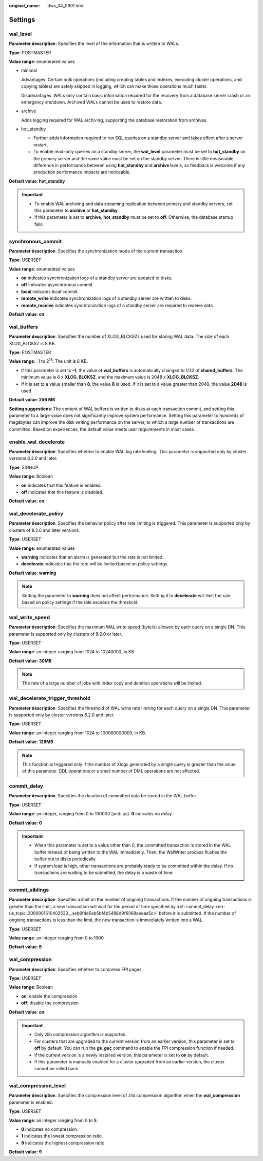 :original_name: dws_04_0901.html

.. _dws_04_0901:

Settings
========

.. _en-us_topic_0000001510402533__s9be202a993664326975a0e79a16d60c0:

wal_level
---------

**Parameter description:** Specifies the level of the information that is written to WALs.

**Type**: POSTMASTER

**Value range**: enumerated values

-  minimal

   Advantages: Certain bulk operations (including creating tables and indexes, executing cluster operations, and copying tables) are safely skipped in logging, which can make those operations much faster.

   Disadvantages: WALs only contain basic information required for the recovery from a database server crash or an emergency shutdown. Archived WALs cannot be used to restore data.

-  archive

   Adds logging required for WAL archiving, supporting the database restoration from archives.

-  hot_standby

   -  Further adds information required to run SQL queries on a standby server and takes effect after a server restart.
   -  To enable read-only queries on a standby server, the **wal_level** parameter must be set to **hot_standby** on the primary server and the same value must be set on the standby server. There is little measurable difference in performance between using **hot_standby** and **archive** levels, so feedback is welcome if any production performance impacts are noticeable.

**Default value**: **hot_standby**

.. important::

   -  To enable WAL archiving and data streaming replication between primary and standby servers, set this parameter to **archive** or **hot_standby**.
   -  If this parameter is set to **archive**, **hot_standby** must be set to **off**. Otherwise, the database startup fails.

synchronous_commit
------------------

**Parameter description**: Specifies the synchronization mode of the current transaction.

**Type**: USERSET

**Value range**: enumerated values

-  **on** indicates synchronization logs of a standby server are updated to disks.
-  **off** indicates asynchronous commit.
-  **local** indicates local commit.
-  **remote_write** indicates synchronization logs of a standby server are written to disks.
-  **remote_receive** indicates synchronization logs of a standby server are required to receive data.

**Default value**: **on**

wal_buffers
-----------

**Parameter description**: Specifies the number of XLOG_BLCKSZs used for storing WAL data. The size of each XLOG_BLCKSZ is 8 KB.

**Type**: POSTMASTER

**Value range**: -1 to 2\ :sup:`18`. The unit is 8 KB.

-  If this parameter is set to **-1**, the value of **wal_buffers** is automatically changed to 1/32 of **shared_buffers**. The minimum value is 8 x **XLOG_BLCKSZ**, and the maximum value is 2048 x **XLOG_BLCKSZ**.
-  If it is set to a value smaller than **8**, the value **8** is used. If it is set to a value greater than 2048, the value **2048** is used.

**Default value**: **256 MB**

**Setting suggestions**: The content of WAL buffers is written to disks at each transaction commit, and setting this parameter to a large value does not significantly improve system performance. Setting this parameter to hundreds of megabytes can improve the disk writing performance on the server, to which a large number of transactions are committed. Based on experiences, the default value meets user requirements in most cases.

enable_wal_decelerate
---------------------

**Parameter description**: Specifies whether to enable WAL log rate limiting. This parameter is supported only by cluster versions 8.2.0 and later.

**Type**: SIGHUP

**Value range**: Boolean

-  **on** indicates that this feature is enabled.
-  **off** indicates that this feature is disabled.

**Default value**: **on**

wal_decelerate_policy
---------------------

**Parameter description**: Specifies the behavior policy after rate limiting is triggered. This parameter is supported only by clusters of 8.2.0 and later versions.

**Type**: USERSET

**Value range**: enumerated values

-  **warning** indicates that an alarm is generated but the rate is not limited.
-  **decelerate** indicates that the rate will be limited based on policy settings.

**Default value**: **warning**

.. note::

   Setting the parameter to **warning** does not affect performance. Setting it to **decelerate** will limit the rate based on policy settings if the rate exceeds the threshold.

wal_write_speed
---------------

**Parameter description**: Specifies the maximum WAL write speed (byte/s) allowed by each query on a single DN. This parameter is supported only by clusters of 8.2.0 or later.

**Type**: USERSET

**Value range**: an integer ranging from 1024 to 10240000, in KB.

**Default value**: **30MB**

.. note::

   The rate of a large number of jobs with index copy and deletion operations will be limited.

wal_decelerate_trigger_threshold
--------------------------------

**Parameter description**: Specifies the threshold of WAL write rate limiting for each query on a single DN. This parameter is supported only by cluster versions 8.2.0 and later.

**Type**: USERSET

**Value range**: an integer ranging from 1024 to 100000000000, in KB.

**Default value**: **128MB**

.. note::

   This function is triggered only if the number of Xlogs generated by a single query is greater than the value of this parameter. DDL operations or a small number of DML operations are not affected.

.. _en-us_topic_0000001510402533__seb6fde0eb5bf4b5488d9f6069aeeaa5c:

commit_delay
------------

**Parameter description**: Specifies the duration of committed data be stored in the WAL buffer.

**Type**: USERSET

**Value range**: an integer, ranging from 0 to 100000 (unit: μs). **0** indicates no delay.

**Default value**: **0**

.. important::

   -  When this parameter is set to a value other than 0, the committed transaction is stored in the WAL buffer instead of being written to the WAL immediately. Then, the WalWriter process flushes the buffer out to disks periodically.
   -  If system load is high, other transactions are probably ready to be committed within the delay. If no transactions are waiting to be submitted, the delay is a waste of time.

commit_siblings
---------------

**Parameter description**: Specifies a limit on the number of ongoing transactions. If the number of ongoing transactions is greater than the limit, a new transaction will wait for the period of time specified by :ref:`commit_delay <en-us_topic_0000001510402533__seb6fde0eb5bf4b5488d9f6069aeeaa5c>` before it is submitted. If the number of ongoing transactions is less than the limit, the new transaction is immediately written into a WAL.

**Type**: USERSET

**Value range**: an integer ranging from 0 to 1000

**Default value**: **5**

wal_compression
---------------

**Parameter description**: Specifies whether to compress FPI pages.

**Type**: USERSET

**Value range**: Boolean

-  **on**: enable the compression
-  **off**: disable the compression

**Default value**: **on**

.. important::

   -  Only zlib compression algorithm is supported.
   -  For clusters that are upgraded to the current version from an earlier version, this parameter is set to **off** by default. You can run the **gs_guc** command to enable the FPI compression function if needed.
   -  If the current version is a newly installed version, this parameter is set to **on** by default.
   -  If this parameter is manually enabled for a cluster upgraded from an earlier version, the cluster cannot be rolled back.

wal_compression_level
---------------------

**Parameter description**: Specifies the compression level of zlib compression algorithm when the **wal_compression** parameter is enabled.

**Type**: USERSET

**Value range**: an integer ranging from 0 to 9.

-  **0** indicates no compression.
-  **1** indicates the lowest compression ratio.
-  **9** indicates the highest compression ratio.

**Default value**: **9**

